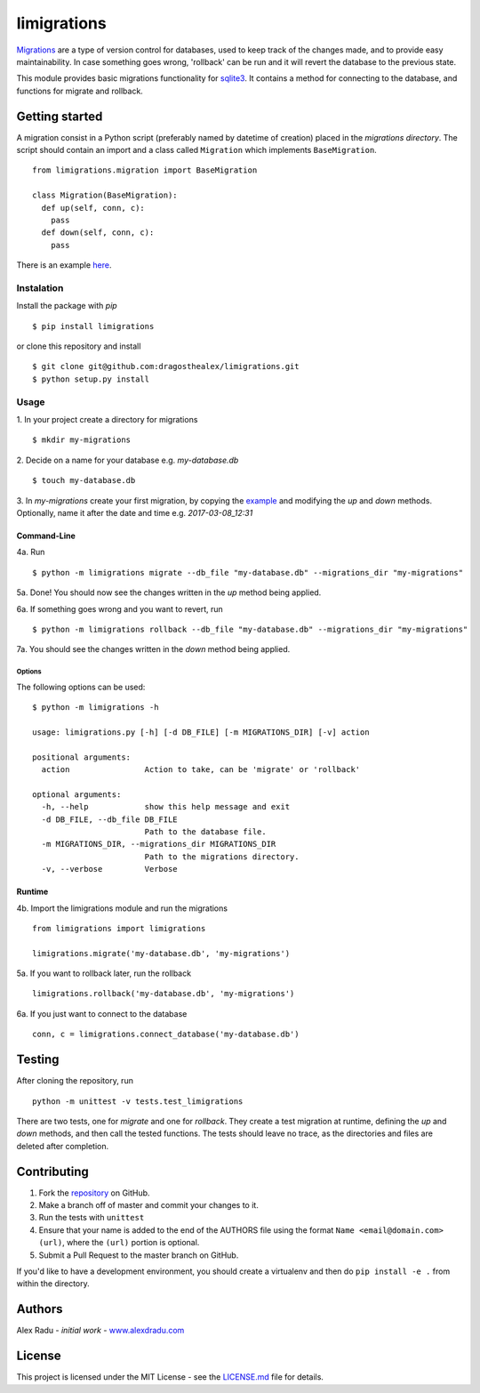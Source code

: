 limigrations
===============
`Migrations <https://en.wikipedia.org/wiki/Schema_migration>`_
are a type of version control for databases, used to keep track 
of the changes made, and to provide easy maintainability.
In case something goes wrong, 'rollback' can be run and it will
revert the database to the previous state.

This module provides basic migrations functionality for 
`sqlite3 <https://www.sqlite.org/>`_. It contains a method 
for connecting to the database, and functions for migrate 
and rollback.

Getting started
***************

A migration consist in a Python script (preferably named by datetime of creation)
placed in the *migrations directory*.
The script should contain an import and a class called ``Migration`` which implements ``BaseMigration``.
::
  from limigrations.migration import BaseMigration

  class Migration(BaseMigration):
    def up(self, conn, c):
      pass
    def down(self, conn, c):
      pass

There is an example `here <https://github.com/dragosthealex/limigrations/blob/master/migrations/example_migration.py>`_.

Instalation
^^^^^^^^^^^^^^^^^^^^^
Install the package with `pip`
:: 
  $ pip install limigrations
or clone this repository and install
::
  $ git clone git@github.com:dragosthealex/limigrations.git
  $ python setup.py install

Usage
^^^^^^^^^^^^^^^^^^^^^

1. In your project create a directory for migrations
:: 
  $ mkdir my-migrations
2. Decide on a name for your database e.g. *my-database.db*
:: 
  $ touch my-database.db

3. In *my-migrations* create your first migration, by copying the `example <https://github.com/dragosthealex/limigrations/blob/master/migrations/example_migration.py>`_
and modifying the `up` and `down` methods. Optionally, name it after the date and time e.g. *2017-03-08_12:31*

Command-Line
"""""""""""""""""
4a. Run
:: 
  $ python -m limigrations migrate --db_file "my-database.db" --migrations_dir "my-migrations"
5a. Done! You should now see the changes written in the `up` method being applied.

6a. If something goes wrong and you want to revert, run
:: 
  $ python -m limigrations rollback --db_file "my-database.db" --migrations_dir "my-migrations"
7a. You should see the changes written in the `down` method being applied.

Options
~~~~~~~~~~~~~~~~
The following options can be used:
::
    $ python -m limigrations -h

    usage: limigrations.py [-h] [-d DB_FILE] [-m MIGRATIONS_DIR] [-v] action

    positional arguments:
      action                Action to take, can be 'migrate' or 'rollback'

    optional arguments:
      -h, --help            show this help message and exit
      -d DB_FILE, --db_file DB_FILE
                            Path to the database file.
      -m MIGRATIONS_DIR, --migrations_dir MIGRATIONS_DIR
                            Path to the migrations directory.
      -v, --verbose         Verbose

Runtime
"""""""""""""""""
4b. Import the limigrations module and run the migrations
::  
  from limigrations import limigrations
  
  limigrations.migrate('my-database.db', 'my-migrations')
5a. If you want to rollback later, run the rollback
:: 
  limigrations.rollback('my-database.db', 'my-migrations')
6a. If you just want to connect to the database
:: 
  conn, c = limigrations.connect_database('my-database.db')

Testing
***************
After cloning the repository, run 
:: 
  python -m unittest -v tests.test_limigrations
There are two tests, one for `migrate` and one for `rollback`.
They create a test migration at runtime, defining the `up` and `down` methods,
and then call the tested functions. The tests should leave no trace, as the
directories and files are deleted after completion.

Contributing
***************
1. Fork the `repository <https://github.com/pypa/twine>`_ on GitHub.
2. Make a branch off of master and commit your changes to it.
3. Run the tests with ``unittest``  
4. Ensure that your name is added to the end of the AUTHORS file using the
   format ``Name <email@domain.com> (url)``, where the ``(url)`` portion is
   optional.
5. Submit a Pull Request to the master branch on GitHub.

If you'd like to have a development environment, you should create a
virtualenv and then do ``pip install -e .`` from within the directory.

Authors
***************
Alex Radu - *initial work* - `www.alexdradu.com <http://www.alexdradu.com>`_

License
***************
This project is licensed under the MIT License - see the `LICENSE.md <https://github.com/dragosthealex/limigrations/blob/master/LICENSE.md>`_ file for details.
